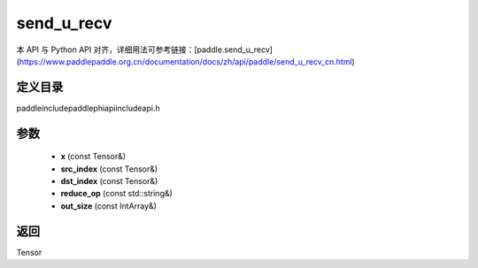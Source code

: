 .. _cn_api_paddle_experimental_send_u_recv:

send_u_recv
-------------------------------

.. cpp:function:: Tensor send_u_recv ( const Tensor & x , const Tensor & src_index , const Tensor & dst_index , const std::string & reduce_op = "SUM" , const IntArray & out_size = { 0 } ) ;



本 API 与 Python API 对齐，详细用法可参考链接：[paddle.send_u_recv](https://www.paddlepaddle.org.cn/documentation/docs/zh/api/paddle/send_u_recv_cn.html)

定义目录
:::::::::::::::::::::
paddle\include\paddle\phi\api\include\api.h

参数
:::::::::::::::::::::
	- **x** (const Tensor&)
	- **src_index** (const Tensor&)
	- **dst_index** (const Tensor&)
	- **reduce_op** (const std::string&)
	- **out_size** (const IntArray&)

返回
:::::::::::::::::::::
Tensor
